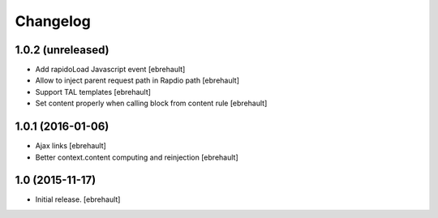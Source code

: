 Changelog
=========


1.0.2 (unreleased)
------------------

- Add rapidoLoad Javascript event
  [ebrehault]

- Allow to inject parent request path in Rapdio path
  [ebrehault]

- Support TAL templates
  [ebrehault]

- Set content properly when calling block from content rule
  [ebrehault]


1.0.1 (2016-01-06)
------------------

- Ajax links
  [ebrehault]

- Better context.content computing and reinjection
  [ebrehault]


1.0 (2015-11-17)
----------------

- Initial release.
  [ebrehault]

